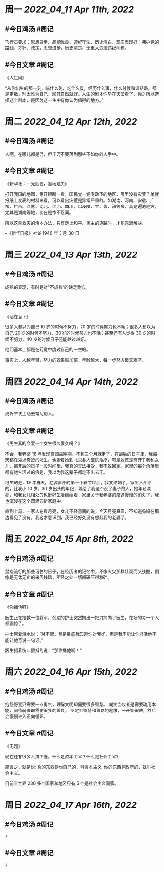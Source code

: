 #+类型: 2204
#+主页: [[归档202204]]

* 周一 [[2022_04_11]] [[Apr 11th, 2022]]
** #今日鸡汤 #周记

飞行员要求：思想进步、品德优良、遵纪守法、历史清白、现实表现好；拥护党的路线、方针、政策，思想进步，历史清楚，无重大违法违纪问题。

** #今日文章 #周记

《人世间》

“从你出生的那一刻，端什么碗，吃什么饭，经历什么事，什么时候和谁结婚，都是定数，别太难为自己，顺其自然就好。人生的剧本你早在天堂看了，你之所以选择这个剧本，是因为这一生中有你认为值得的地方。”


* 周二 [[2022_04_12]] [[Apr 12th, 2022]]
** #今日鸡汤 #周记

人啊，在哪儿都是混，但千万不要落到那些不如你的人手中。

** #今日文章 #周记

《新华社：一党独裁，遍地是灾》

打开我国的地图，睁开眼睛一看，国民党一党专政下的地区，哪里没有灾荒？单就报纸上发表的材料来看，可以看出灾荒是异常严重的。如湖南、河南、安徽、广东、广西、江苏、湖北、江西、四川，以及陕、甘、青、滇等省，真是遍地是灾，尤其是湖南等地，实在是惨不忍闻。

所以这些救灾的治本办法，只有走上和平、民主的道路时，才能完满解决。

--《新华日报》社论 1946 年 3 月 30 日


* 周三 [[2022_04_13]] [[Apr 13th, 2022]]
** #今日鸡汤 #周记

成熟的表现，有时是对“不成熟”的缺乏耐心。

** #今日文章 #周记

《活在当下》

很多人都以为自己 10 岁的时候不努力，20 岁的时候努力也不晚；很多人都以为自己 20 岁的时候不努力，30 岁的时候努力也不晚；甚至还有人觉得 30 岁的时候不努力，40 岁的时候日子还能越过越好。

他们基本上都是在幻觉中度过自己的一生的。

事实上，人越年轻，努力的效果越加倍，年龄越大，每一步努力极其艰辛。


* 周四 [[2022_04_14]] [[Apr 14th, 2022]]
** #今日鸡汤 #周记

或许不该主动去帮助别人。

** #今日文章 #周记

《男生真的会爱一个女生很久很久吗？》

不会，我老婆 18 年发现宫颈癌晚期，不到三个月就走了，在最后的日子里，我每天都在渴求奇迹的发生，也带着她到北京各大医院治疗，可是她还是离开了我和女儿，离开后的日子一段时间里，我真的无法接受，我不敢回家，家里的每个角落里都有她生活过的痕迹，我以为我这辈子都走不出去了。

可笑的是，19 年春天，老婆离开的第一个春节过后，我又结婚了，家里人介绍的，比我小 10 岁，30 岁出头的年纪，嫁给了我这个没了妻子的人，她年轻漂亮，和我女儿相处的也挺好生活继续着，家里关于我老婆的痕迹慢慢的消失了，我也沉浸在这个圆满的新家庭中。

直到上周，一家人在看月亮，女儿不经意间的说，今天月亮真圆，不知道妈妈在那边看见了没有，我这才意识到，我已经好久没有想起我的老婆了。


* 周五 [[2022_04_15]] [[Apr 8th, 2022]]
** #今日鸡汤 #周记

鼠疫流行的那些可怕的日子，在经历者的记忆中，不像火灾那样壮观而又残酷，倒像是无休无止的来回践踏，所经之处一切都碾压得粉碎。

** #今日文章 #周记

《你捅他呀》

医生正在抢救一位将军，旁边的护士突然掏出一把刀捅向了医生，在场的每一个人都震惊了。

护士带着泪水说：“对不起，我是卧底我知道你对我好，但是我不能让你救活他不能让他再说一句话。”

医生捂着伤口颤抖的说：“那你捅他啊！"


* 周六 [[2022_04_16]] [[Apr 15th, 2022]]
** #今日鸡汤 #周记

抱怨野蛮只需要一点勇气，理解文明却需要很多智慧。
嘲笑当权者是需要动用本能，同情弱者却需要很多的善良。
坚定对智慧和善良的追求，一开始很难，然后会慢慢进入正向循环。

** #今日文章 #周记

《无题》

现在还有很多人搞不懂，什么是资本主义？什么是社会主义?

简言之，就是说:
你的东西是你自己的，叫资本主义;
你的东西是政府的，就叫社会主义。

目前全世界 230 多个国家和地区只有 5 个是社会主义国家。


* 周日 [[2022_04_17]] [[Apr 16th, 2022]]
** #今日鸡汤 #周记

7

** #今日文章 #周记

7

